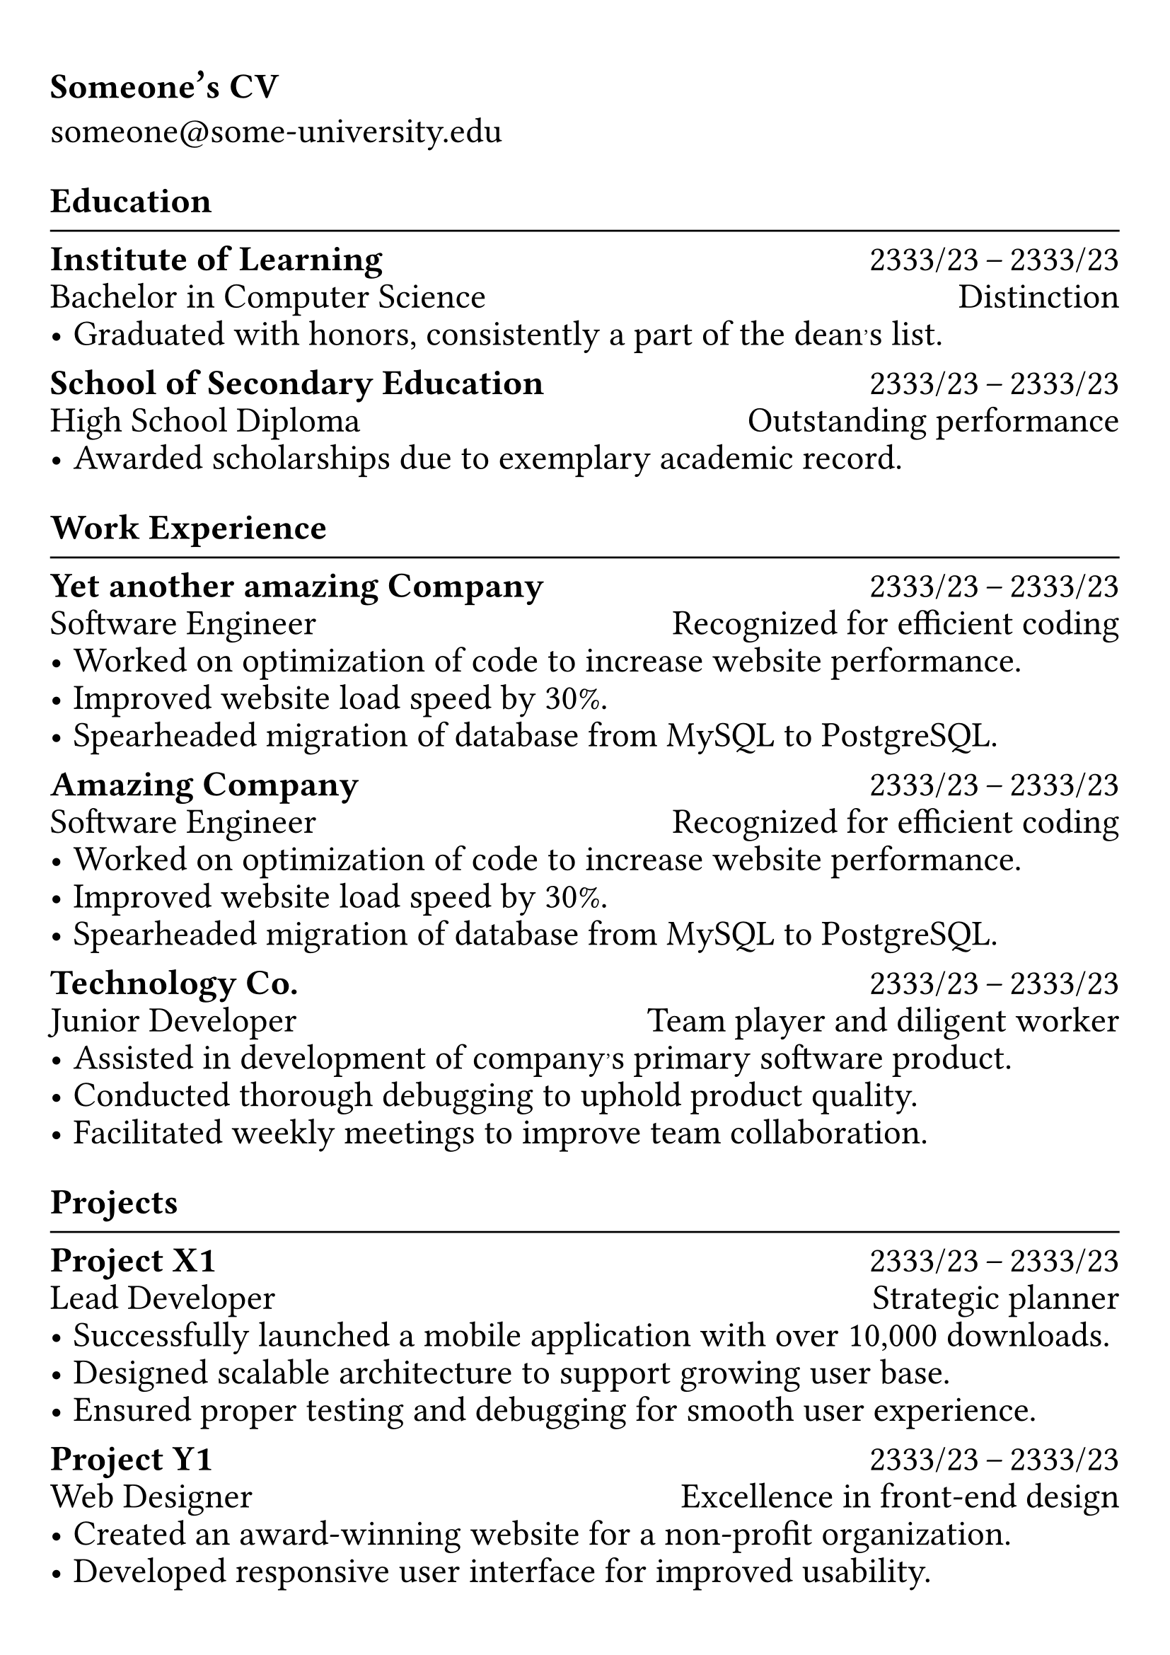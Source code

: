 #show heading: set text(font: "Linux Biolinum", size: 20pt)

#show link: underline
#set page(
 margin: (x: 0.9cm, y: 1.3cm),
)
#set par(justify: true)

#let chiline() = {v(-3pt); line(length: 100%); v(-5pt)}

#show text: set text(size: 18pt)

= Someone's CV

someone\@some-university.edu 

== Education
#chiline()

*Institute of Learning* #h(1fr)  2333/23 -- 2333/23 \
Bachelor in Computer Science #h(1fr) Distinction \
- Graduated with honors, consistently a part of the dean's list.

*School of Secondary Education* #h(1fr)  2333/23 -- 2333/23 \
High School Diploma #h(1fr) Outstanding performance \
- Awarded scholarships due to exemplary academic record.

== Work Experience
#chiline()

*Yet another amazing Company* #h(1fr) 2333/23 -- 2333/23 \
Software Engineer #h(1fr) Recognized for efficient coding \
- Worked on optimization of code to increase website performance.
- Improved website load speed by 30%.
- Spearheaded migration of database from MySQL to PostgreSQL.

*Amazing Company* #h(1fr) 2333/23 -- 2333/23 \
Software Engineer #h(1fr) Recognized for efficient coding \
- Worked on optimization of code to increase website performance.
- Improved website load speed by 30%.
- Spearheaded migration of database from MySQL to PostgreSQL.

*Technology Co.* #h(1fr) 2333/23 -- 2333/23 \
Junior Developer #h(1fr) Team player and diligent worker \
- Assisted in development of company's primary software product.
- Conducted thorough debugging to uphold product quality.
- Facilitated weekly meetings to improve team collaboration.


== Projects
#chiline()

*Project X1* #h(1fr) 2333/23 -- 2333/23 \
Lead Developer #h(1fr) Strategic planner \
- Successfully launched a mobile application with over 10,000 downloads.
- Designed scalable architecture to support growing user base.
- Ensured proper testing and debugging for smooth user experience.

*Project Y1* #h(1fr) 2333/23 -- 2333/23 \
Web Designer #h(1fr) Excellence in front-end design \
- Created an award-winning website for a non-profit organization.
- Developed responsive user interface for improved usability.
- Implemented engaging visual elements and optimized multimedia content.
